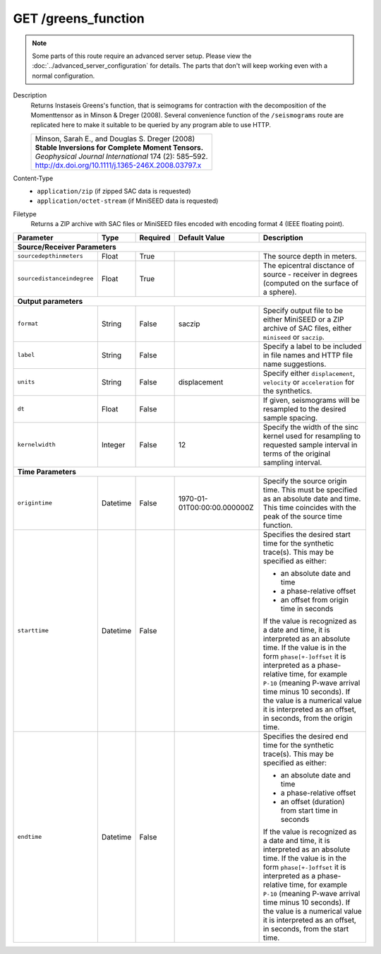 GET /greens_function
^^^^^^^^^^^^^^^^^^^^

.. note::

    Some parts of this route require an advanced server setup. Please view the
    :doc:`../advanced_server_configuration` for details. The parts that don't
    will keep working even with a normal configuration.

Description
    Returns Instaseis Greens's function, that is seimograms for contraction with the
    decomposition of the Momenttensor as in Minson & Dreger (2008). Several convenience
    function of the ``/seismograms`` route are replicated here to make it suitable to be
    queried by any program able to use HTTP.

    .. list-table::

        * - | Minson, Sarah E., and Douglas S. Dreger (2008)
            | **Stable Inversions for Complete Moment Tensors.**
            | *Geophysical Journal International* 174 (2): 585–592.
            | http://dx.doi.org/10.1111/j.1365-246X.2008.03797.x

Content-Type
    * ``application/zip`` (if zipped SAC data is requested)
    * ``application/octet-stream`` (if MiniSEED data is requested)

Filetype
    Returns a ZIP archive with SAC files or MiniSEED files encoded with
    encoding format 4 (IEEE floating point).

+-----------------------------+----------+----------+-----------------------------+--------------------------------------------------------------------------------------+
| Parameter                   | Type     | Required | Default Value               | Description                                                                          |
+=============================+==========+==========+=============================+======================================================================================+
| **Source/Receiver Parameters**                                                                                                                                         |
+-----------------------------+----------+----------+-----------------------------+--------------------------------------------------------------------------------------+
| ``sourcedepthinmeters``     | Float    | True     |                             | The source depth in meters.                                                          |
+-----------------------------+----------+----------+-----------------------------+--------------------------------------------------------------------------------------+
| ``sourcedistanceindegree``  | Float    | True     |                             | The epicentral disctance of source - receiver in degrees (computed on the surface    |
|                             |          |          |                             | of a sphere).                                                                        |
+-----------------------------+----------+----------+-----------------------------+--------------------------------------------------------------------------------------+
| **Output parameters**                                                                                                                                                  |
+-----------------------------+----------+----------+-----------------------------+--------------------------------------------------------------------------------------+
| ``format``                  | String   | False    | saczip                      | Specify output file to be either MiniSEED or a ZIP archive of SAC files, either      |
|                             |          |          |                             | ``miniseed`` or ``saczip``.                                                          |
+-----------------------------+----------+----------+-----------------------------+--------------------------------------------------------------------------------------+
| ``label``                   | String   | False    |                             | Specify a label to be included in file names and HTTP file name suggestions.         |
+-----------------------------+----------+----------+-----------------------------+--------------------------------------------------------------------------------------+
| ``units``                   | String   | False    | displacement                | Specify either ``displacement``, ``velocity`` or ``acceleration`` for the synthetics.|
+-----------------------------+----------+----------+-----------------------------+--------------------------------------------------------------------------------------+
| ``dt``                      | Float    | False    |                             | If given, seismograms will be resampled to the desired sample spacing.               |
+-----------------------------+----------+----------+-----------------------------+--------------------------------------------------------------------------------------+
| ``kernelwidth``             | Integer  | False    | 12                          | Specify the width of the sinc kernel used for resampling to requested sample         |
|                             |          |          |                             | interval in terms of the original sampling interval.                                 |
+-----------------------------+----------+----------+-----------------------------+--------------------------------------------------------------------------------------+
| **Time Parameters**                                                                                                                                                    |
+-----------------------------+----------+----------+-----------------------------+--------------------------------------------------------------------------------------+
| ``origintime``              | Datetime | False    | 1970-01-01T00:00:00.000000Z | Specify the source origin time. This must be specified as an                         |
|                             |          |          |                             | absolute date and time. This time coincides with the peak of the                     |
|                             |          |          |                             | source time function.                                                                |
+-----------------------------+----------+----------+-----------------------------+--------------------------------------------------------------------------------------+
| ``starttime``               | Datetime | False    |                             | Specifies the desired start time for the synthetic trace(s). This may be specified   |
|                             |          |          |                             | as either:                                                                           |
|                             |          |          |                             |                                                                                      |
|                             |          |          |                             | * an absolute date and time                                                          |
|                             |          |          |                             | * a phase-relative offset                                                            |
|                             |          |          |                             | * an offset from origin time in seconds                                              |
|                             |          |          |                             |                                                                                      |
|                             |          |          |                             | If the value is recognized as a date and time, it is interpreted as an absolute time.|
|                             |          |          |                             | If the value is in the form ``phase[+-]offset`` it is interpreted as a               |
|                             |          |          |                             | phase-relative time, for example ``P-10`` (meaning P-wave arrival time minus 10      |
|                             |          |          |                             | seconds). If the value is a numerical value it is interpreted as an offset, in       |
|                             |          |          |                             | seconds, from the origin time.                                                       |
+-----------------------------+----------+----------+-----------------------------+--------------------------------------------------------------------------------------+
| ``endtime``                 | Datetime | False    |                             | Specifies the desired end time for the synthetic trace(s). This may be specified     |
|                             |          |          |                             | as either:                                                                           |
|                             |          |          |                             |                                                                                      |
|                             |          |          |                             | * an absolute date and time                                                          |
|                             |          |          |                             | * a phase-relative offset                                                            |
|                             |          |          |                             | * an offset (duration) from start time in seconds                                    |
|                             |          |          |                             |                                                                                      |
|                             |          |          |                             | If the value is recognized as a date and time, it is interpreted as an absolute time.|
|                             |          |          |                             | If the value is in the form ``phase[+-]offset`` it is interpreted as a               |
|                             |          |          |                             | phase-relative time, for example ``P-10`` (meaning P-wave arrival time minus 10      |
|                             |          |          |                             | seconds). If the value is a numerical value it is interpreted as an offset, in       |
|                             |          |          |                             | seconds, from the start time.                                                        |
+-----------------------------+----------+----------+-----------------------------+--------------------------------------------------------------------------------------+
